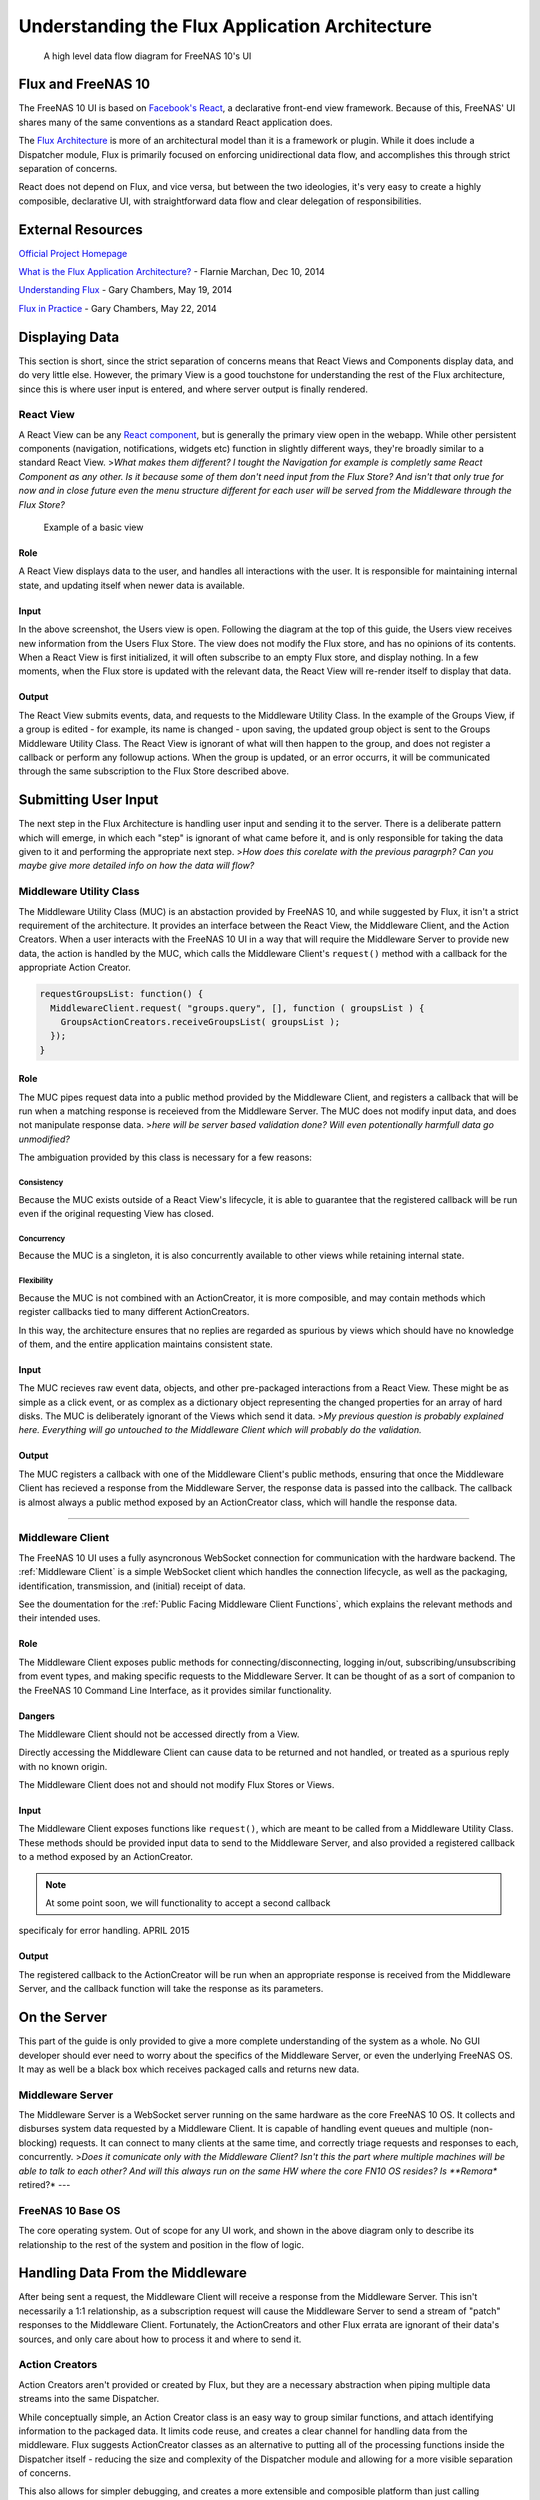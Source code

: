 .. highlight:: javascript
   :linenothreshold: 5

Understanding the Flux Application Architecture
===============================================

.. figure:: images/architecture/flux/freenas_flux.png
   :alt: A high level data flow diagram for FreeNAS 10's UI

   A high level data flow diagram for FreeNAS 10's UI
Flux and FreeNAS 10
-------------------

The FreeNAS 10 UI is based on `Facebook's
React <http://facebook.github.io/react/>`__, a declarative front-end
view framework. Because of this, FreeNAS' UI shares many of the same
conventions as a standard React application does.

The `Flux Architecture <http://facebook.github.io/flux/>`__ is more of
an architectural model than it is a framework or plugin. While it does
include a Dispatcher module, Flux is primarily focused on enforcing
unidirectional data flow, and accomplishes this through strict
separation of concerns.

React does not depend on Flux, and vice versa, but between the two
ideologies, it's very easy to create a highly composible, declarative
UI, with straightforward data flow and clear delegation of
responsibilities.

External Resources
------------------

`Official Project Homepage <https://facebook.github.io/flux/>`__

`What is the Flux Application
Architecture? <https://medium.com/brigade-engineering/what-is-the-flux-application-architecture-b57ebca85b9e>`__
- Flarnie Marchan, Dec 10, 2014

`Understanding
Flux <https://medium.com/@garychambers108/understanding-flux-f93e9f650af7>`__
- Gary Chambers, May 19, 2014

`Flux in
Practice <https://medium.com/@garychambers108/flux-in-practice-ec08daa9041a>`__
- Gary Chambers, May 22, 2014

Displaying Data
---------------

This section is short, since the strict separation of concerns means
that React Views and Components display data, and do very little else.
However, the primary View is a good touchstone for understanding the
rest of the Flux architecture, since this is where user input is
entered, and where server output is finally rendered.

React View
~~~~~~~~~~

|React View| A React View can be any `React component <react.md>`__, but
is generally the primary view open in the webapp. While other persistent
components (navigation, notifications, widgets etc) function in slightly
different ways, they're broadly similar to a standard React View.
>\ *What makes them different? I tought the Navigation for example is
completly same React Component as any other. Is it because some of them
don't need input from the Flux Store? And isn't that only true for now
and in close future even the menu structure different for each user will
be served from the Middleware through the Flux Store?*

.. figure:: images/architecture/flux/screenshot_react_view.png
   :alt: Example of a basic view

   Example of a basic view
Role
^^^^

A React View displays data to the user, and handles all interactions
with the user. It is responsible for maintaining internal state, and
updating itself when newer data is available.

Input
^^^^^

In the above screenshot, the Users view is open. Following the diagram
at the top of this guide, the Users view receives new information from
the Users Flux Store. The view does not modify the Flux store, and
has no opinions of its contents. When a React View is first initialized,
it will often subscribe to an empty Flux store, and display nothing. In
a few moments, when the Flux store is updated with the relevant data,
the React View will re-render itself to display that data.

Output
^^^^^^

The React View submits events, data, and requests to the Middleware
Utility Class. In the example of the Groups View, if a group is
edited - for example, its name is changed - upon saving, the
updated group object is sent to the Groups Middleware Utility Class. The
React View is ignorant of what will then happen to the group, and does
not register a callback or perform any followup actions. When the group
is updated, or an error occurrs, it will be communicated through the
same subscription to the Flux Store described above.

Submitting User Input
---------------------

The next step in the Flux Architecture is handling user input and
sending it to the server. There is a deliberate pattern which will
emerge, in which each "step" is ignorant of what came before it, and is
only responsible for taking the data given to it and performing the
appropriate next step. >\ *How does this corelate with the previous
paragrph? Can you maybe give more detailed info on how the data will
flow?*

Middleware Utility Class
~~~~~~~~~~~~~~~~~~~~~~~~

|Middleware Utility Class| The Middleware Utility Class (MUC) is an
abstaction provided by FreeNAS 10, and while suggested by Flux, it isn't
a strict requirement of the architecture. It provides an interface
between the React View, the Middleware Client, and the Action Creators.
When a user interacts with the FreeNAS 10 UI in a way that will require
the Middleware Server to provide new data, the action is handled by the
MUC, which calls the Middleware Client's ``request()`` method with a
callback for the appropriate Action Creator.

.. code:: javascript

    requestGroupsList: function() {
      MiddlewareClient.request( "groups.query", [], function ( groupsList ) {
        GroupsActionCreators.receiveGroupsList( groupsList );
      });
    }

Role
^^^^

The MUC pipes request data into a public method provided by the
Middleware Client, and registers a callback that will be run when a
matching response is receieved from the Middleware Server. The MUC does
not modify input data, and does not manipulate response data. >\ *here
will be server based validation done? Will even potentionally harmfull
data go unmodified?*

The ambiguation provided by this class is necessary for a few reasons:

Consistency
'''''''''''

Because the MUC exists outside of a React View's lifecycle, it is able
to guarantee that the registered callback will be run even if the
original requesting View has closed.

Concurrency
'''''''''''

Because the MUC is a singleton, it is also concurrently available to
other views while retaining internal state.

Flexibility
'''''''''''

Because the MUC is not combined with an ActionCreator, it is more
composible, and may contain methods which register callbacks tied to
many different ActionCreators.

In this way, the architecture ensures that no replies are regarded as
spurious by views which should have no knowledge of them, and the entire
application maintains consistent state.

Input
^^^^^

The MUC recieves raw event data, objects, and other pre-packaged
interactions from a React View. These might be as simple as a click
event, or as complex as a dictionary object representing the changed
properties for an array of hard disks. The MUC is deliberately ignorant
of the Views which send it data. >\ *My previous question is probably
explained here. Everything will go untouched to the Middleware Client
which will probably do the validation.*

Output
^^^^^^

The MUC registers a callback with one of the Middleware Client's public
methods, ensuring that once the Middleware Client has recieved a
response from the Middleware Server, the response data is passed into
the callback. The callback is almost always a public method exposed by
an ActionCreator class, which will handle the response data.

--------------

Middleware Client
~~~~~~~~~~~~~~~~~

|Middleware Client| The FreeNAS 10 UI uses a fully asyncronous WebSocket
connection for communication with the hardware backend. The :ref:`Middleware Client`
is a simple WebSocket client which handles the connection lifecycle, as well as the
packaging, identification, transmission, and (initial) receipt of data.

See the doumentation for the :ref:`Public Facing Middleware Client Functions`,
which explains the relevant methods and their intended uses.

Role
^^^^

The Middleware Client exposes public methods for
connecting/disconnecting, logging in/out, subscribing/unsubscribing from
event types, and making specific requests to the Middleware Server. It
can be thought of as a sort of companion to the FreeNAS 10 Command Line
Interface, as it provides similar functionality.

Dangers
^^^^^^^

The Middleware Client should not be accessed directly from a View.

Directly accessing the Middleware Client can cause data to be returned
and not handled, or treated as a spurious reply with no known origin.

The Middleware Client does not and should not modify Flux Stores or
Views.

Input
^^^^^

The Middleware Client exposes functions like ``request()``, which are
meant to be called from a Middleware Utility Class. These methods should
be provided input data to send to the Middleware Server, and also
provided a registered callback to a method exposed by an ActionCreator.

.. note:: At some point soon, we will functionality to accept a second callback
specificaly for error handling. APRIL 2015

Output
^^^^^^

The registered callback to the ActionCreator will be run when an
appropriate response is received from the Middleware Server, and the
callback function will take the response as its parameters.

On the Server
-------------

This part of the guide is only provided to give a more complete
understanding of the system as a whole. No GUI developer should ever
need to worry about the specifics of the Middleware Server, or even the
underlying FreeNAS OS. It may as well be a black box which receives
packaged calls and returns new data.

Middleware Server
~~~~~~~~~~~~~~~~~

|Middleware Server| The Middleware Server is a WebSocket server running
on the same hardware as the core FreeNAS 10 OS. It collects and
disburses system data requested by a Middleware Client. It is capable of
handling event queues and multiple (non-blocking) requests. It can
connect to many clients at the same time, and correctly triage requests
and responses to each, concurrently. >\ *Does it comunicate only with
the Middleware Client? Isn't this the part where multiple machines will
be able to talk to each other? And will this always run on the same HW
where the core FN10 OS resides? Is **Remora** retired?* ---

FreeNAS 10 Base OS
~~~~~~~~~~~~~~~~~~

|FreeNAS 10 Base OS| The core operating system. Out of scope for any UI
work, and shown in the above diagram only to describe its
relationship to the rest of the system and position in the flow of logic.

Handling Data From the Middleware
---------------------------------

After being sent a request, the Middleware Client will receive a
response from the Middleware Server. This isn't necessarily a 1:1
relationship, as a subscription request will cause the Middleware Server
to send a stream of "patch" responses to the Middleware Client.
Fortunately, the ActionCreators and other Flux errata are ignorant of
their data's sources, and only care about how to process it and where to
send it.

Action Creators
~~~~~~~~~~~~~~~

|Action Creators| Action Creators aren't provided or created by Flux,
but they are a necessary abstraction when piping multiple data streams
into the same Dispatcher.

While conceptually simple, an Action Creator class is an easy way to
group similar functions, and attach identifying information to the
packaged data. It limits code reuse, and creates a clear channel for
handling data from the middleware. Flux suggests ActionCreator classes
as an alternative to putting all of the processing functions inside the
Dispatcher itself - reducing the size and complexity of the Dispatcher
module and allowing for a more visible separation of concerns.

This also allows for simpler debugging, and creates a more extensible
and composible platform than just calling
``FreeNASDispatcher.dispatch()`` directly would.

Role
^^^^

Action Creators handle response data from the middleware, process and
tag it as necessary, and call the appropriate method within the
Dispatcher to perform the next step.

Input
^^^^^

ActionCreator methods are registered as callbacks by Middleware Utility
Classes, and are called by the Middleware Client when a response is
given for the original request. The response data is passed into the
ActionCreator function, where it is packaged, tagged, and processed (if
necessary).

In the example below, the Middleware client receives a list of groups and
packages them for the ``handleMiddlewareAction()`` function in
FreeNASDispatcher.

.. code:: javascript

    receiveGroupsList: function( groupsList ) {
      FreeNASDispatcher.handleMiddlewareAction({
          type       : ActionTypes.RECEIVE_GROUPS_LIST
        , groupsList : groupsList
      });
    }

Output
^^^^^^

ActionCreator methods call shared methods within the Dispatcher, and
send them the payload data. It's the responsibility of these methods to
identify the source of their payload, so the ActionCreator needs only to
select the correct handler in the Dispatcher.

--------------

Flux Dispatcher
~~~~~~~~~~~~~~~

|Flux Dispatcher| The Dispatcher broadcasts payloads to registered
callbacks. Essentially, a store will register with the Dispatcher,
indicating that it wants to run a callback when the Dispatcher
broadcasts data of a certain "action type".

Role
^^^^

The Dispatcher is only responsible for broadcasting data to registered
callbacks (Flux Stores). It contains handler functions that will tag the
payload with a source, and these are selected by the ActionCreator.
Primarily, they assist with debugging, and are a final opportunity to
perform processing or tagging on the payload before it is broadcast to
the Stores.

Input
^^^^^

Handler functions which ultimately call ``FreeNASDispatcher.dispatch()``
are registered in ActionCreators, and are called whenever the
ActionCreator is receiving data.

Output
^^^^^^

Whenever ``FreeNASDispatcher.dispatch()`` is called (usually by a
handler function), the data parameter is broadcast to registered
callbacks (Flux Stores).

Callbacks are not subscribed to particular events. **Each payload is
dispatched to all registered callbacks**, and it's up to the callback to
triage the action type, and decide whether to act.

.. code:: javascript


        var FreeNASDispatcher = _.assign( new Dispatcher(), {

            handleMiddlewareAction: function( action ) {
              var payload = {
                  source : PayloadSources.MIDDLEWARE_ACTION
                , action : action
              };

              this.dispatch( payload );
            }

        });

--------------

Flux Store
~~~~~~~~~~

|Flux Store| A Flux store is, at its core, a simple JavaScript object.
Stores are exported as singletons, so each store is both a single
instance and globally accessible by any other module or view.

Role
^^^^

Flux Stores are persistent data stores, accessible by any view or
component. They can be relied on to always have up-to-date information
from the Middleware, and obviate the need to perform long-polling
operations.

Stores additionally function as event emitters, and allow views to
"subscribe" to the store's "change" event, and register a callback to be
run when the store is updated.

.. code:: javascript


          emitChange: function() {
            this.emit( CHANGE_EVENT );
          }

        , addChangeListener: function( callback ) {
            this.on( CHANGE_EVENT, callback );
          }

        , removeChangeListener: function( callback ) {
            this.removeListener( CHANGE_EVENT, callback );
          }

In this way, data upkeep and processing tasks are abstracted out of the
view, and the view can rely on always having up-to-date data provided
automatically by the store.

Stores also tend to have utility functions for retrieving specific data.

.. code:: javascript


        // Return a specific user
          getUser: function( key ) {
            return _users[ key ];
          }

        // Return all users
        , getAllUsers: function() {
            return _users;
          }

Another unique function of stores is the ability to act syncronously,
and delay an update until another store has completed updating. Because
each store registers a dispatchToken with the Dispatcher, it's a trivial
matter to wait for another store to finish updating, then update the
target.

.. code:: javascript


        case ActionTypes.UPDATE_USERS:

          // waitFor will prevent the user update from occurring until GroupsStore
          // is guaranteed to have updated

          FreeNASDispatcher.waitFor([GroupsStore.dispatchToken]);

          // GroupsStore has been updated, so now we can proceed

          _users = action.rawUsers;
          UsersStore.emitChange();
          break;

Input
^^^^^

Stores are **only ever modified by the Dispatcher**. They receieve every
broadcast payload the Dispatcher ever sends out, and will generally have
a ``switch`` function that determines whether the broadcast is
applicable to the type of data that the Store is concerned with. This
determination is usually based on the action type added by the
ActionCreator.

.. code:: javascript


        UsersStore.dispatchToken = FreeNASDispatcher.register( function( payload ) {
          var action = payload.action;

          switch( action.type ) {

            case ActionTypes.RECEIVE_RAW_USERS:
              _users = action.rawUsers;
              UsersStore.emitChange();
              break;

            default:
              // No action
          }
        });

Output
^^^^^^

Each React View will choose to subscribe to events emit by a specific
Flux store, and additionally may request some or all of its data at
various points in its lifecycle. When the Flux store updates, it will
emit an event, causing the React View or Component to re-request the
data (which may cause it to re-render to display the update). > *How the
process of subscription works? I thought, that React Component is
unaware of the source of data it is displaying and that it has to be the
Flux store which is firehosing the component with data.*

The Flux Store is ignorant of which views are subscribed to it, and
persists as a singleton outside the lifecycle of any View or Component.
In this way, it is always up to date, and can act as a single source of
truth to multiple Components in parallel.

.. |React View| image:: images/architecture/flux/react_view.png
.. |Middleware Utility Class| image:: images/architecture/flux/utility_class.png
.. |Middleware Client| image:: images/architecture/flux/middleware_client.png
.. |Middleware Server| image:: images/architecture/flux/middleware_server.png
.. |FreeNAS 10 Base OS| image:: images/architecture/flux/freenas10_base.png
.. |Action Creators| image:: images/architecture/flux/actioncreator.png
.. |Flux Dispatcher| image:: images/architecture/flux/dispatcher.png
.. |Flux Store| image:: images/architecture/flux/store.png
